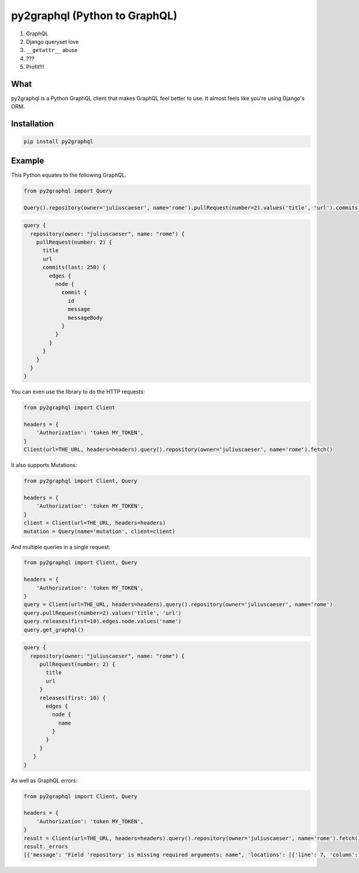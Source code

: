 py2graphql (Python to GraphQL)
##############################

|pypi|

1. GraphQL
2. Django queryset love
3. ``__getattr__`` abuse
4. ???
5. Profit!!!


What
----
py2graphql is a Python GraphQL client that makes GraphQL feel better to use. It almost feels like you're using Django's ORM.


Installation
------------
.. code-block:: bash
   :class: ignore

   pip install py2graphql


Example
-------

This Python equates to the following GraphQL.

.. code-block:: python
   :class: ignore

   from py2graphql import Query

   Query().repository(owner='juliuscaeser', name='rome').pullRequest(number=2).values('title', 'url').commits(last=250).edges.node.commit.values('id', 'message', 'messageBody')

.. code-block:: graphql
   :class: ignore

   query {
     repository(owner: "juliuscaeser", name: "rome") {
       pullRequest(number: 2) {
         title
         url
         commits(last: 250) {
           edges {
             node {
               commit {
                 id
                 message
                 messageBody
               }
             }
           }
         }
       }
     }
   }

You can even use the library to do the HTTP requests:

.. code-block:: python
   :class: ignore

   from py2graphql import Client

   headers = {
       'Authorization': 'token MY_TOKEN',
   }
   Client(url=THE_URL, headers=headers).query().repository(owner='juliuscaeser', name='rome').fetch()

It also supports Mutations:

.. code-block:: python
   :class: ignore

   from py2graphql import Client, Query

   headers = {
       'Authorization': 'token MY_TOKEN',
   }
   client = Client(url=THE_URL, headers=headers)
   mutation = Query(name='mutation', client=client)


And multiple queries in a single request:

.. code-block:: python
   :class: ignore

   from py2graphql import Client, Query

   headers = {
       'Authorization': 'token MY_TOKEN',
   }
   query = Client(url=THE_URL, headers=headers).query().repository(owner='juliuscaeser', name='rome')
   query.pullRequest(number=2).values('title', 'url')
   query.releases(first=10).edges.node.values('name')
   query.get_graphql()

.. code-block:: graphql
   :class: ignore

   query {
     repository(owner: "juliuscaeser", name: "rome") {
        pullRequest(number: 2) {
          title
          url
        }
        releases(first: 10) {
          edges {
            node {
              name
            }
          }
        }
      }
   }

As well as GraphQL errors:

.. code-block:: python
   :class: ignore

   from py2graphql import Client, Query

   headers = {
       'Authorization': 'token MY_TOKEN',
   }
   result = Client(url=THE_URL, headers=headers).query().repository(owner='juliuscaeser', name='rome').fetch()
   result._errors
   [{'message': "Field 'repository' is missing required arguments: name", 'locations': [{'line': 7, 'column': 3}]}]


.. |pypi| image:: https://img.shields.io/pypi/v/py2graphql.svg?style=flat
   :target: https://pypi.python.org/pypi/py2graphql
